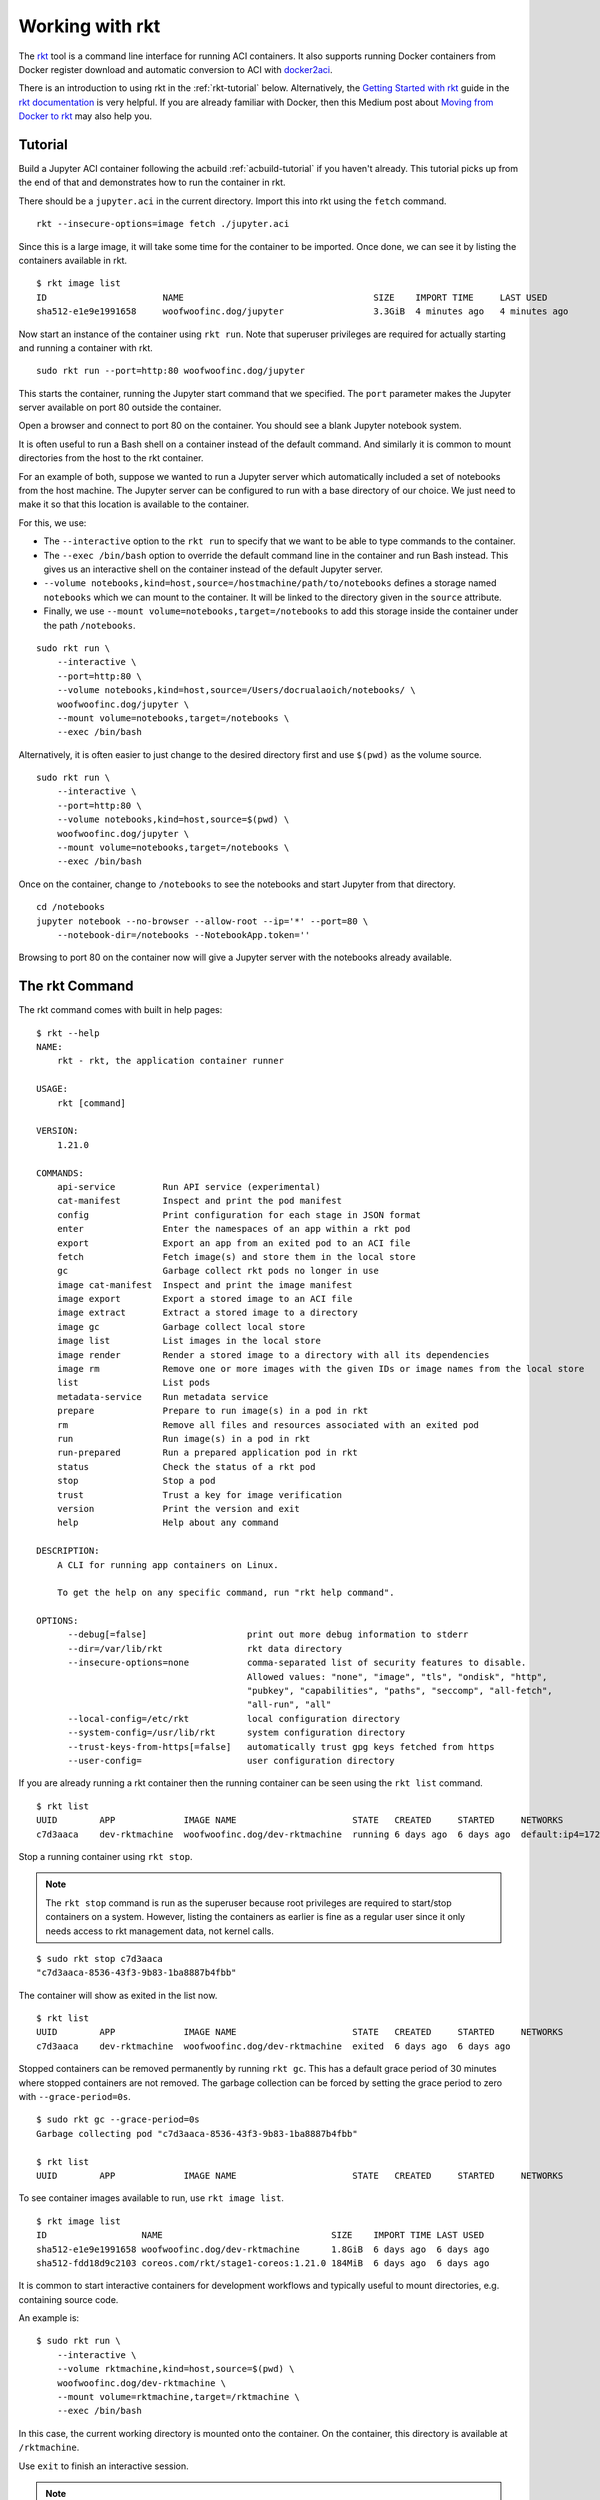 Working with rkt
----------------
The `rkt <https://github.com/rkt/rkt>`_ tool is a command line interface for
running ACI containers. It also supports running Docker containers from Docker
register download and automatic conversion to ACI with docker2aci_.

.. _docker2aci: https://github.com/appc/docker2aci

There is an introduction to using rkt in the :ref:`rkt-tutorial` below.
Alternatively, the `Getting Started with rkt`_ guide in the
`rkt documentation`_ is very helpful. If you are already familiar with Docker,
then this Medium post about `Moving from Docker to rkt`_ may also help you.

.. _Getting Started with rkt: https://coreos.com/rkt/docs/latest/getting-started-guide.html
.. _rkt documentation: https://coreos.com/rkt/docs/latest
.. _Moving from Docker to rkt: https://medium.com/@adriaandejonge/moving-from-docker-to-rkt-310dc9aec938


.. _rkt-tutorial:

Tutorial
~~~~~~~~
Build a Jupyter ACI container following the acbuild :ref:`acbuild-tutorial` if
you haven't already. This tutorial picks up from the end of that and
demonstrates how to run the container in rkt.

There should be a ``jupyter.aci`` in the current directory. Import this into
rkt using the ``fetch`` command.

::

    rkt --insecure-options=image fetch ./jupyter.aci

Since this is a large image, it will take some time for the container to be
imported. Once done, we can see it by listing the containers available in rkt.

::

    $ rkt image list
    ID                      NAME                                    SIZE    IMPORT TIME     LAST USED
    sha512-e1e9e1991658     woofwoofinc.dog/jupyter                 3.3GiB  4 minutes ago   4 minutes ago

Now start an instance of the container using ``rkt run``. Note that superuser
privileges are required for actually starting and running a container with rkt.

::

    sudo rkt run --port=http:80 woofwoofinc.dog/jupyter

This starts the container, running the Jupyter start command that we specified.
The ``port`` parameter makes the Jupyter server available on port 80 outside
the container.

Open a browser and connect to port 80 on the container. You should see a blank
Jupyter notebook system.

.. image:: assets/screenshot_jupyter.png

It is often useful to run a Bash shell on a container instead of the default
command. And similarly it is common to mount directories from the host to the
rkt container.

For an example of both, suppose we wanted to run a Jupyter server which
automatically included a set of notebooks from the host machine. The Jupyter
server can be configured to run with a base directory of our choice. We just
need to make it so that this location is available to the container.

For this, we use:

- The ``--interactive`` option to the ``rkt run`` to specify that we want to be
  able to type commands to the container.
- The ``--exec /bin/bash`` option to override the default command line in the
  container and run Bash instead. This gives us an interactive shell on the
  container instead of the default Jupyter server.
- ``--volume notebooks,kind=host,source=/hostmachine/path/to/notebooks``
  defines a storage named ``notebooks`` which we can mount to the container.
  It will be linked to the directory given in the ``source`` attribute.
- Finally, we use ``--mount volume=notebooks,target=/notebooks`` to add this
  storage inside the container under the path ``/notebooks``.

::

    sudo rkt run \
        --interactive \
        --port=http:80 \
        --volume notebooks,kind=host,source=/Users/docrualaoich/notebooks/ \
        woofwoofinc.dog/jupyter \
        --mount volume=notebooks,target=/notebooks \
        --exec /bin/bash

Alternatively, it is often easier to just change to the desired directory first
and use ``$(pwd)`` as the volume source.

::

    sudo rkt run \
        --interactive \
        --port=http:80 \
        --volume notebooks,kind=host,source=$(pwd) \
        woofwoofinc.dog/jupyter \
        --mount volume=notebooks,target=/notebooks \
        --exec /bin/bash

Once on the container, change to ``/notebooks`` to see the notebooks and start
Jupyter from that directory.

::

    cd /notebooks
    jupyter notebook --no-browser --allow-root --ip='*' --port=80 \
        --notebook-dir=/notebooks --NotebookApp.token=''

Browsing to port 80 on the container now will give a Jupyter server with the
notebooks already available.


The rkt Command
~~~~~~~~~~~~~~~
The rkt command comes with built in help pages:

::

    $ rkt --help
    NAME:
        rkt - rkt, the application container runner

    USAGE:
        rkt [command]

    VERSION:
        1.21.0

    COMMANDS:
        api-service         Run API service (experimental)
        cat-manifest        Inspect and print the pod manifest
        config              Print configuration for each stage in JSON format
        enter               Enter the namespaces of an app within a rkt pod
        export              Export an app from an exited pod to an ACI file
        fetch               Fetch image(s) and store them in the local store
        gc                  Garbage collect rkt pods no longer in use
        image cat-manifest  Inspect and print the image manifest
        image export        Export a stored image to an ACI file
        image extract       Extract a stored image to a directory
        image gc            Garbage collect local store
        image list          List images in the local store
        image render        Render a stored image to a directory with all its dependencies
        image rm            Remove one or more images with the given IDs or image names from the local store
        list                List pods
        metadata-service    Run metadata service
        prepare             Prepare to run image(s) in a pod in rkt
        rm                  Remove all files and resources associated with an exited pod
        run                 Run image(s) in a pod in rkt
        run-prepared        Run a prepared application pod in rkt
        status              Check the status of a rkt pod
        stop                Stop a pod
        trust               Trust a key for image verification
        version             Print the version and exit
        help                Help about any command

    DESCRIPTION:
        A CLI for running app containers on Linux.

        To get the help on any specific command, run "rkt help command".

    OPTIONS:
          --debug[=false]                   print out more debug information to stderr
          --dir=/var/lib/rkt                rkt data directory
          --insecure-options=none           comma-separated list of security features to disable.
                                            Allowed values: "none", "image", "tls", "ondisk", "http",
                                            "pubkey", "capabilities", "paths", "seccomp", "all-fetch",
                                            "all-run", "all"
          --local-config=/etc/rkt           local configuration directory
          --system-config=/usr/lib/rkt      system configuration directory
          --trust-keys-from-https[=false]   automatically trust gpg keys fetched from https
          --user-config=                    user configuration directory

If you are already running a rkt container then the running container can be
seen using the ``rkt list`` command.

::

    $ rkt list
    UUID        APP             IMAGE NAME                      STATE   CREATED     STARTED     NETWORKS
    c7d3aaca    dev-rktmachine  woofwoofinc.dog/dev-rktmachine  running 6 days ago  6 days ago  default:ip4=172.16.28.2

Stop a running container using ``rkt stop``.

.. NOTE::
   The ``rkt stop`` command is run as the superuser because root privileges are
   required to start/stop containers on a system. However, listing the
   containers as earlier is fine as a regular user since it only needs access
   to rkt management data, not kernel calls.

::

    $ sudo rkt stop c7d3aaca
    "c7d3aaca-8536-43f3-9b83-1ba8887b4fbb"

The container will show as exited in the list now.

::

    $ rkt list
    UUID        APP             IMAGE NAME                      STATE   CREATED     STARTED     NETWORKS
    c7d3aaca    dev-rktmachine  woofwoofinc.dog/dev-rktmachine  exited  6 days ago  6 days ago

Stopped containers can be removed permanently by running ``rkt gc``. This has a
default grace period of 30 minutes where stopped containers are not removed.
The garbage collection can be forced by setting the grace period to zero with
``--grace-period=0s``.

::

    $ sudo rkt gc --grace-period=0s
    Garbage collecting pod "c7d3aaca-8536-43f3-9b83-1ba8887b4fbb"

    $ rkt list
    UUID        APP             IMAGE NAME                      STATE   CREATED     STARTED     NETWORKS

To see container images available to run, use ``rkt image list``.

::

    $ rkt image list
    ID                  NAME                                SIZE    IMPORT TIME LAST USED
    sha512-e1e9e1991658 woofwoofinc.dog/dev-rktmachine      1.8GiB  6 days ago  6 days ago
    sha512-fdd18d9c2103 coreos.com/rkt/stage1-coreos:1.21.0 184MiB  6 days ago  6 days ago

It is common to start interactive containers for development workflows and
typically useful to mount directories, e.g. containing source code.

An example is:

::

    $ sudo rkt run \
        --interactive \
        --volume rktmachine,kind=host,source=$(pwd) \
        woofwoofinc.dog/dev-rktmachine \
        --mount volume=rktmachine,target=/rktmachine \
        --exec /bin/bash

In this case, the current working directory is mounted onto the container. On
the container, this directory is available at ``/rktmachine``.

Use ``exit`` to finish an interactive session.

.. NOTE::
   To exit a non-interactive container or a non-responsive interactive
   container, press Ctrl+] three times quickly.

To delete a container image entirely use ``rkt image rm``. This will mean that
new instances of the container cannot be started until the container is fetched
again.

::

    $ rkt image rm woofwoofinc.dog/dev-rktmachine
    successfully removed aci for image: "sha512-e1e9e1991658e3908f817164f01292ecaf44bed95e25167020c6cbe28d6b863b"
    rm: 1 image(s) successfully removed

The images can be garbage collected similarly to the running containers but
using the rkt image gc command instead.

::

   $ sudo rkt image gc
